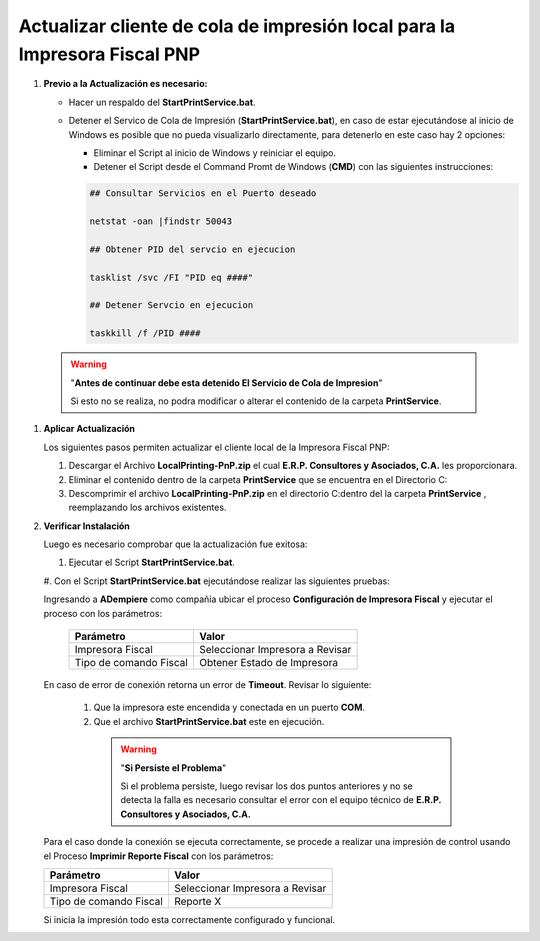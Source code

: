 .. _documento/actualizar-cliente-impresora-pnp:

Actualizar cliente de cola de impresión local para la Impresora Fiscal PNP
==========================================================================

#. **Previo a la Actualización es necesario:**


   -  Hacer un respaldo del **StartPrintService.bat**.

   -  Detener el Servico de Cola de Impresión (**StartPrintService.bat**), en caso de estar ejecutándose al inicio de Windows es posible que no pueda visualizarlo directamente, para detenerlo en este caso hay 2 opciones:

      - Eliminar el Script al inicio de Windows y reiniciar el equipo.

      - Detener el Script desde el Command Promt de Windows (**CMD**) con las siguientes instrucciones:


      .. code-block:: batch

            ## Consultar Servicios en el Puerto deseado    
      
            netstat -oan |findstr 50043

            ## Obtener PID del servcio en ejecucion

            tasklist /svc /FI "PID eq ####"

            ## Detener Servcio en ejecucion

            taskkill /f /PID ####


 .. warning::

      "**Antes de continuar debe esta detenido El Servicio de Cola de Impresion**"

      Si esto no se realiza, no podra modificar o alterar el contenido de la carpeta **PrintService**. 


#. **Aplicar Actualización**

   Los siguientes pasos permiten actualizar el cliente local de la Impresora Fiscal PNP:

   #. Descargar el Archivo **LocalPrinting-PnP.zip** el cual **E.R.P. Consultores y Asociados, C.A.** les proporcionara.

   #. Eliminar el contenido dentro de la carpeta **PrintService** que se encuentra en el Directorio C:\

   #. Descomprimir el archivo **LocalPrinting-PnP.zip** en el directorio C:\ dentro del la carpeta **PrintService** , reemplazando los archivos existentes.


#. **Verificar Instalación**

   Luego es necesario comprobar que la actualización fue exitosa:


   #. Ejecutar el Script **StartPrintService.bat**. 
   
   #. Con el Script **StartPrintService.bat** ejecutándose realizar las
   siguientes pruebas: 


   Ingresando a **ADempiere** como compañía ubicar el proceso **Configuración de Impresora Fiscal** y ejecutar el proceso con los parámetros:

      ====================== ===============================
      Parámetro              Valor
      ====================== ===============================
      Impresora Fiscal       Seleccionar Impresora a Revisar
      Tipo de comando Fiscal Obtener Estado de Impresora
      ====================== ===============================

   En caso de error de conexión retorna un error de **Timeout**. Revisar lo siguiente:

      #. Que la impresora este encendida y conectada en un puerto **COM**.
   
      #. Que el archivo **StartPrintService.bat** este en ejecución. 
   
        .. warning::

            "**Si Persiste el Problema**"

            Si el problema persiste, luego revisar los dos puntos anteriores y no se detecta la falla es necesario consultar el error con el equipo técnico de **E.R.P. Consultores y Asociados, C.A.**


   Para el caso donde la conexión se ejecuta correctamente, se procede a realizar una impresión de control usando el Proceso **Imprimir Reporte Fiscal** con los parámetros: 

   ====================== ===============================
   Parámetro              Valor
   ====================== ===============================
   Impresora Fiscal       Seleccionar Impresora a Revisar
   Tipo de comando Fiscal Reporte X
   ====================== ===============================

   Si inicia la impresión todo esta correctamente configurado y funcional.

